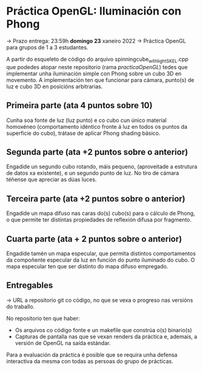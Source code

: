 * Práctica OpenGL: Iluminación con Phong

  -> Prazo entrega: 23:59h **domingo 23** xaneiro 2022
  -> Práctica OpenGL para grupos de 1 a 3 estudantes.

  A partir do esqueleto de código do arquivo
  spinningcube_withlight_SKEL.cpp que podedes atopar neste repositorio
  (rama /practicaOpenGL/) tedes que implementar unha iluminación
  simple con Phong sobre un cubo 3D en movemento. A implementación ten
  que funcionar para cámara, punto(s) de luz e cubo 3D en posicións
  arbitrarias.

** Primeira parte (ata 4 puntos sobre 10)

   Cunha soa fonte de luz (luz punto) e co cubo cun único material
   homoxéneo (comportamento idéntico fronte á luz en todos os puntos
   da superficie do cubo), trátase de aplicar Phong shading básico.

** Segunda parte (ata +2 puntos sobre o anterior)

   Engadide un segundo cubo rotando, máis pequeno, (aproveitade a
   estrutura de datos xa existente), e un segundo punto de luz. No
   tiro de cámara téñense que apreciar as dúas luces.

** Terceira parte (ata +2 puntos sobre o anterior)

   Engadide un mapa difuso nas caras do(s) cubo(s) para o cálculo de
   Phong, o que permite ter distintas propiedades de reflexión difusa
   por fragmento.

** Cuarta parte (ata + 2 puntos sobre o anterior)

   Engadide tamén un mapa especular, que permita distintos
   comportamentos da compoñente especular da luz en función do punto
   iluminado do cubo. O mapa especular ten que ser distinto do mapa
   difuso empregado.

** Entregables

   -> URL a repositorio git co código, no que se vexa o progreso nas
   versións do traballo.

   No repositorio ten que haber:
   - Os arquivos co código fonte e un makefile que constrúa o(s) binario(s)
   - Capturas de pantalla nas que se vexan renders da práctica e,
     ademais, a versión de OpenGL na saída estándar.

   Para a evaluación da práctica é posible que se requira unha defensa
   interactiva da mesma con todas as persoas do grupo de prácticas.
